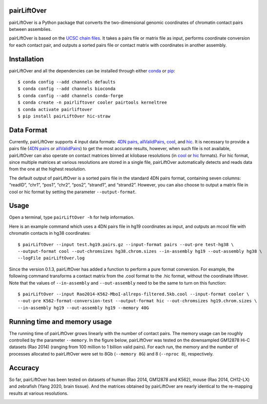 pairLiftOver
============
pairLiftOver is a Python package that converts the two-dimensional genomic coordinates
of chromatin contact pairs between assemblies.

pairLiftOver is based on the `UCSC chain files <https://genome.ucsc.edu/goldenPath/help/chain.html>`_.
It takes a pairs file or matrix file as input, performs coordinate conversion for each contact pair,
and outputs a sorted pairs file or contact matrix with coordinates in another assembly.

Installation
============
pairLiftOver and all the dependencies can be installed through either `conda <https://conda.io/miniconda.html>`_
or `pip <https://pypi.org/project/pip/>`_::

    $ conda config --add channels defaults
    $ conda config --add channels bioconda
    $ conda config --add channels conda-forge
    $ conda create -n pairliftover cooler pairtools kerneltree
    $ conda activate pairliftover
    $ pip install pairLiftOver hic-straw

Data Format
===========
Currently, pairLiftOver supports 4 input data formats: `4DN pairs <https://github.com/4dn-dcic/pairix/blob/master/pairs_format_specification.md>`_,
`allValidPairs <https://nservant.github.io/HiC-Pro/RESULTS.html>`_, `cool <https://open2c.github.io/cooler/>`_,
and `hic <https://github.com/aidenlab/juicer/wiki/Data>`_. It is necessary to provide a pairs file
(`4DN pairs <https://github.com/4dn-dcic/pairix/blob/master/pairs_format_specification.md>`_ or
`allValidPairs <https://nservant.github.io/HiC-Pro/RESULTS.html>`_) to get the most accurate results,
however, when such file is not available, pairLiftOver can also operate on contact matrices binned at kilobase resolutions
(in `cool <https://open2c.github.io/cooler/>`_ or `hic <https://github.com/aidenlab/juicer/wiki/Data>`_ formats).
For hic format, since multiple matrices at various resolutions are stored in a single file, pairLiftOver automatically detects
and reads data from the one at the highest resolution. 

The default output of pairLiftOver is a sorted pairs file in the standard 4DN pairs format,
containing seven columns: “readID”, “chr1”, “pos1”, “chr2”, “pos2”, “strand1”, and “strand2”.
However, you can also choose to output a matrix file in cool or hic format by setting the
parameter ``--output-format``.

Usage
=====
Open a terminal, type ``pairLiftOver -h`` for help information.

Here is an example command which uses a 4DN pairs file in hg19 coordinates as input, and
outputs an mcool file with chromatin contacts in hg38 coordinates::

    $ pairLiftOver --input test.hg19.pairs.gz --input-format pairs --out-pre test-hg38 \
    --output-format cool --out-chromsizes hg38.chrom.sizes --in-assembly hg19 --out-assembly hg38 \
    --logFile pairLiftOver.log

Since the version 0.1.3, pairLiftOver has added a function to perform a pure
format conversion. For example, the following command transforms a contact matrix
from the .cool format to the .hic format, without the coordinate liftover. Note that
the values of ``--in-assembly`` and ``--out-assembly`` need to be the same to turn
on this function::

    $ pairLiftOver --input Rao2014-K562-MboI-allreps-filtered.5kb.cool --input-format cooler \
    --out-pre K562-format-conversion-test --output-format hic --out-chromsizes hg19.chrom.sizes \
    --in-assembly hg19 --out-assembly hg19 --memory 40G

Running time and memory usage
=============================
The running time of pairLiftOver grows linearly with the number of contact pairs. The memory usage can
be roughly controlled by the parameter ``--memory``. In the figure below, pairLiftOver was tested on the
downsampled GM12878 Hi-C datasets (Rao 2014) (ranging from 100 million to 1 billion valid pairs). For each
run, the memory and the number of processes allocated to pairLiftOver were set to 8Gb (``--memory 8G``) and
8 (``--nproc 8``), respectively.

.. image:: ./images/running-time-and-memory.png
        :align: center

Accuracy
========
So far, pairLiftOver has been tested on datasets of human (Rao 2014, GM12878 and K562), mouse (Rao 2014, CH12-LX)
and zebrafish (Yang 2020, brain tissue). And the matrices obtained by pairLiftOver are nearly identical to the
re-mapping results at various resolutions.

.. image:: ./images/accuracy.png
        :align: center


